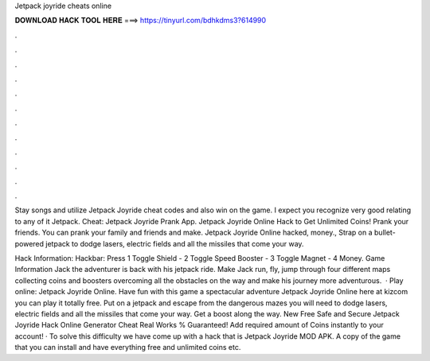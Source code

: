 Jetpack joyride cheats online



𝐃𝐎𝐖𝐍𝐋𝐎𝐀𝐃 𝐇𝐀𝐂𝐊 𝐓𝐎𝐎𝐋 𝐇𝐄𝐑𝐄 ===> https://tinyurl.com/bdhkdms3?614990



.



.



.



.



.



.



.



.



.



.



.



.

Stay songs and utilize Jetpack Joyride cheat codes and also win on the game. I expect you recognize very good relating to any of it Jetpack. Cheat: Jetpack Joyride Prank App. Jetpack Joyride Online Hack to Get Unlimited Coins! Prank your friends. You can prank your family and friends and make. Jetpack Joyride Online hacked, money., Strap on a bullet-powered jetpack to dodge lasers, electric fields and all the missiles that come your way.

Hack Information: Hackbar: Press 1 Toggle Shield - 2 Toggle Speed Booster - 3 Toggle Magnet - 4 Money. Game Information Jack the adventurer is back with his jetpack ride. Make Jack run, fly, jump through four different maps collecting coins and boosters overcoming all the obstacles on the way and make his journey more adventurous.  · Play online: Jetpack Joyride Online. Have fun with this game a spectacular adventure Jetpack Joyride Online here at kizcom you can play it totally free. Put on a jetpack and escape from the dangerous mazes you will need to dodge lasers, electric fields and all the missiles that come your way. Get a boost along the way. New Free Safe and Secure Jetpack Joyride Hack Online Generator Cheat Real Works % Guaranteed! Add required amount of Coins instantly to your account! · To solve this difficulty we have come up with a hack that is Jetpack Joyride MOD APK. A copy of the game that you can install and have everything free and unlimited coins etc.
